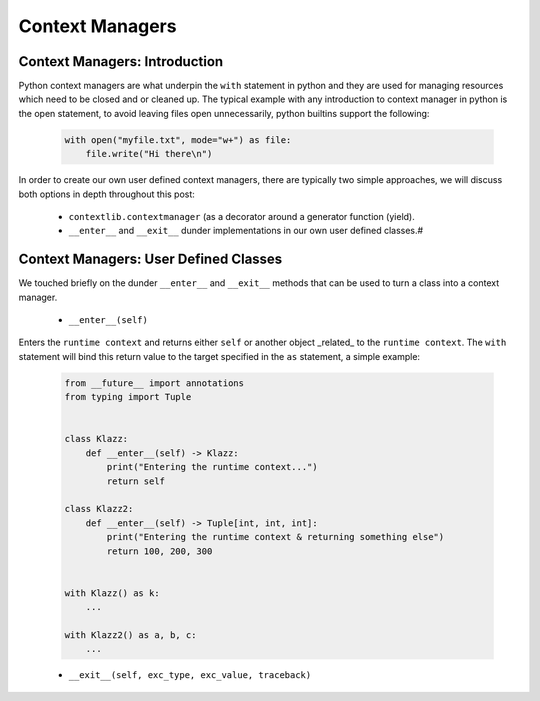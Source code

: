Context Managers
========================

Context Managers: Introduction
-------------------------------

Python context managers are what underpin the ``with`` statement in python and they are used
for managing resources which need to be closed and or cleaned up.  The typical example with
any introduction to context manager in python is the open statement, to avoid leaving files
open unnecessarily, python builtins support the following:

    .. code-block:: python

        with open("myfile.txt", mode="w+") as file:
            file.write("Hi there\n")

In order to create our own user defined context managers, there are typically two simple approaches, we will
discuss both options in depth throughout this post:

    * ``contextlib.contextmanager`` (as a decorator around a generator function (yield).
    * ``__enter__`` and ``__exit__`` dunder implementations in our own user defined classes.#


Context Managers: User Defined Classes
---------------------------------------

We touched briefly on the dunder ``__enter__`` and ``__exit__`` methods that can be used to turn a
class into a context manager.

 * ``__enter__(self)``

Enters the ``runtime context`` and returns either ``self`` or another object _related_ to the ``runtime
context``.  The ``with`` statement will bind this return value to the target specified in the ``as``
statement, a simple example:

    .. code-block:: python

        from __future__ import annotations
        from typing import Tuple


        class Klazz:
            def __enter__(self) -> Klazz:
                print("Entering the runtime context...")
                return self

        class Klazz2:
            def __enter__(self) -> Tuple[int, int, int]:
                print("Entering the runtime context & returning something else")
                return 100, 200, 300


        with Klazz() as k:
            ...

        with Klazz2() as a, b, c:
            ...

    * ``__exit__(self, exc_type, exc_value, traceback)``



